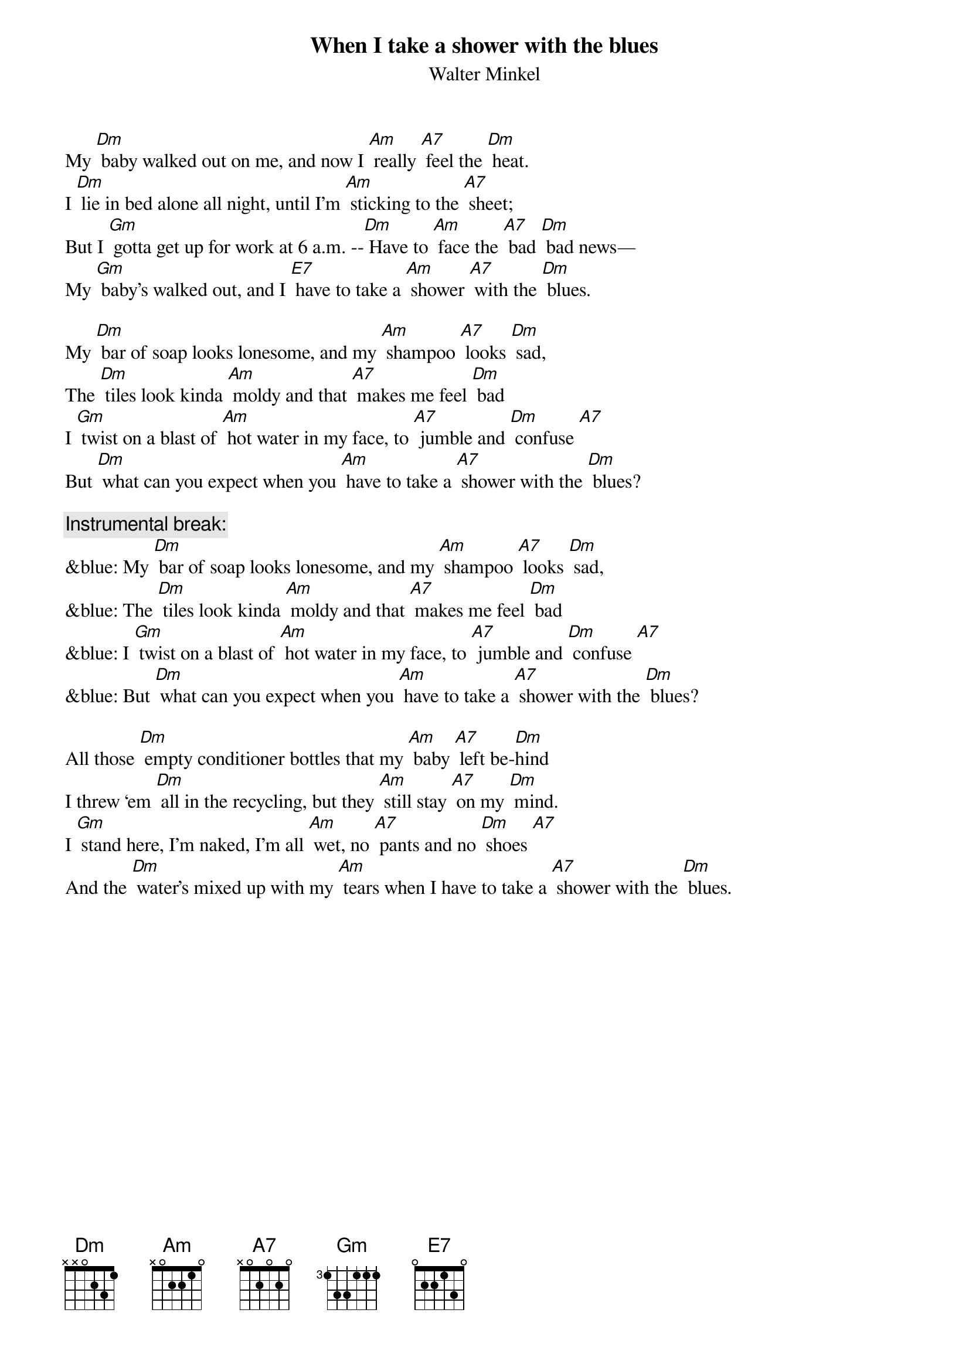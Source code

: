 {t: When I take a shower with the blues}
{st: Walter Minkel}

My [Dm] baby walked out on me, and now I [Am] really [A7] feel the [Dm] heat.
I [Dm] lie in bed alone all night, until I’m [Am] sticking to the [A7] sheet;
But I [Gm] gotta get up for work at 6 a.m. --[Dm] Have to [Am] face the [A7] bad [Dm] bad news—
My [Gm] baby’s walked out, and I [E7] have to take a [Am] shower [A7] with the [Dm] blues.

My [Dm] bar of soap looks lonesome, and my [Am] shampoo [A7] looks [Dm] sad,
The [Dm] tiles look kinda [Am] moldy and that [A7] makes me feel [Dm] bad
I [Gm] twist on a blast of [Am] hot water in my face, to [A7] jumble and [Dm] confuse [A7]
But [Dm] what can you expect when you [Am] have to take a [A7] shower with the [Dm] blues?

{c: Instrumental break:}
&blue: My [Dm] bar of soap looks lonesome, and my [Am] shampoo [A7] looks [Dm] sad,
&blue: The [Dm] tiles look kinda [Am] moldy and that [A7] makes me feel [Dm] bad
&blue: I [Gm] twist on a blast of [Am] hot water in my face, to [A7] jumble and [Dm] confuse [A7]
&blue: But [Dm] what can you expect when you [Am] have to take a [A7] shower with the [Dm] blues?

All those [Dm] empty conditioner bottles that my [Am] baby [A7] left be-[Dm]hind
I threw ‘em [Dm] all in the recycling, but they [Am] still stay [A7] on my [Dm] mind.
I [Gm] stand here, I’m naked, I’m all [Am] wet, no [A7] pants and no [Dm] shoes [A7]
And the [Dm] water’s mixed up with my [Am] tears when I have to take a [A7] shower with the [Dm] blues.

